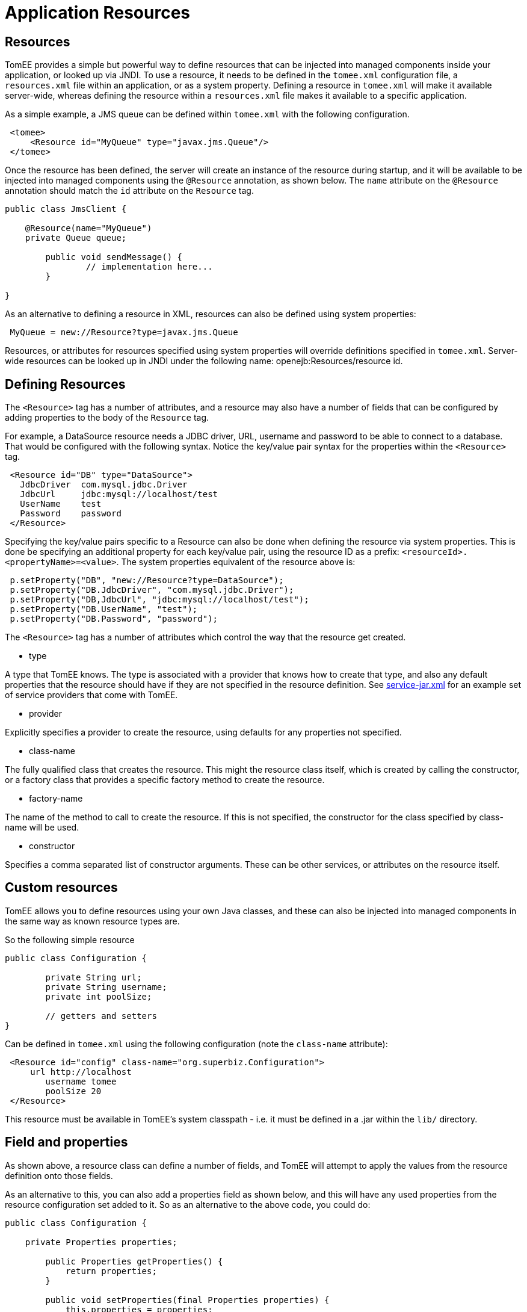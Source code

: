 = Application Resources

== Resources

TomEE provides a simple but powerful way to define resources that can be injected into managed components inside your application, or looked up via JNDI.
To use a resource, it needs to be defined in the `tomee.xml` configuration file, a `resources.xml` file within an application, or as a system property.
Defining a resource in `tomee.xml` will make it available server-wide, whereas defining the resource within a `resources.xml` file makes it available to a specific application.

As a simple example, a JMS queue can be defined within `tomee.xml` with the following configuration.

[source,xml]
----
 <tomee>
     <Resource id="MyQueue" type="javax.jms.Queue"/>
 </tomee>
----

Once the resource has been defined, the server will create an instance of the resource during startup, and it will be available to be injected into managed components using the `@Resource` annotation, as shown below.
The `name` attribute on the `@Resource` annotation should match the `id` attribute on the `Resource` tag.

[source,java]
----
public class JmsClient {

    @Resource(name="MyQueue")
    private Queue queue;

	public void sendMessage() {
		// implementation here...
	}

}
----

As an alternative to defining a resource in XML, resources can also be defined using system properties:

----
 MyQueue = new://Resource?type=javax.jms.Queue
----

Resources, or attributes for resources specified using system properties will override definitions specified in `tomee.xml`.
Server-wide resources can be looked up in JNDI under the following name: openejb:Resources/resource id.

== Defining Resources



The `<Resource>` tag has a number of attributes, and a resource may also have a number of fields that can be configured by adding properties to the body of the `Resource` tag.

For example, a DataSource resource needs a JDBC driver, URL, username and password to be able to connect to a database.
That would be configured with the following syntax.
Notice the key/value pair syntax for the properties within the `<Resource>` tag.

[source,xml]
----
 <Resource id="DB" type="DataSource">
   JdbcDriver  com.mysql.jdbc.Driver
   JdbcUrl     jdbc:mysql://localhost/test
   UserName    test
   Password    password
 </Resource>
----

Specifying the key/value pairs specific to a Resource can also be done when defining the resource via system properties.
This is done be specifying an additional property for each key/value pair, using the resource ID as a prefix: `<resourceId>.<propertyName>=<value>`.
The system properties equivalent of the resource above is:

[sourcejava]
----
 p.setProperty("DB", "new://Resource?type=DataSource");
 p.setProperty("DB.JdbcDriver", "com.mysql.jdbc.Driver");
 p.setProperty("DB,JdbcUrl", "jdbc:mysql://localhost/test");
 p.setProperty("DB.UserName", "test");
 p.setProperty("DB.Password", "password");
----

The `<Resource>` tag has a number of attributes which control the way that the resource get created.

* type

A type that TomEE knows.
The type is associated with a provider that knows how to create that type, and also any default properties that the resource should have if they are not specified in the resource definition.
See https://github.com/apache/tomee/blob/tomee-1.7.x/tomee/tomee-webapp/src/main/resources/META-INF/org.apache.tomee/service-jar.xml[service-jar.xml] for an example set of service providers that come with TomEE.

* provider

Explicitly specifies a provider to create the resource, using defaults for any properties not specified.

* class-name

The fully qualified class that creates the resource.
This might the resource class itself, which is created by calling the constructor, or a factory class that provides a specific factory method to create the resource.

* factory-name

The name of the method to call to create the resource.
If this is not specified, the constructor for the class specified by class-name will be used.

* constructor

Specifies a comma separated list of constructor arguments.
These can be other services, or attributes on the resource itself.

== Custom resources

TomEE allows you to define resources using your own Java classes, and these can also be injected into managed components in the same way as known resource types are.

So the following simple resource

[source,java]
----
public class Configuration {

	private String url;
	private String username;
	private int poolSize;

	// getters and setters
}
----

Can be defined in `tomee.xml` using the following configuration (note the `class-name` attribute):

[source,xml]
----
 <Resource id="config" class-name="org.superbiz.Configuration">
     url http://localhost
 	username tomee
 	poolSize 20
 </Resource>
----

This resource must be available in TomEE's system classpath - i.e.
it must be defined in a .jar within the `lib/` directory.

== Field and properties

As shown above, a resource class can define a number of fields, and TomEE will attempt to apply the values from the resource definition onto those fields.

As an alternative to this, you can also add a properties field as shown below, and this will have any used properties from the resource configuration set added to it.
So as an alternative to the above code, you could do:

[source,java]
----
public class Configuration {

    private Properties properties;

	public Properties getProperties() {
	    return properties;
	}

	public void setProperties(final Properties properties) {
	    this.properties = properties;
	}

}
----

Using the same resource definition:

[source,xml]
----
<Resource id="config" class-name="org.superbiz.Configuration">
     url http://localhost
 	username tomee
 	poolSize 20
 </Resource>
----
the url, username and poolSize values will now be available in the properties field, so for example, the username property could be accessed via properties.getProperty("username");

== Application resources

Resources can also be defined within an application, and optionally use classes from the application's classpath.
To define resources in a .war file, include a `WEB-INF/resources.xml`.
For an ejb-jar module, use `META-INF/resources.xml`.

The format of `resources.xml` uses the same `<Resource>` tag as `tomee.xml`.
One key difference is the root element of the XML is `<resources>` and not `<tomee>`.

[source,xml]
----
 <resources>
     <Resource id="config" class-name="org.superbiz.Configuration">
 	    url http://localhost
 		username tomee
 		poolSize 20
 	</Resource>
 </resources>
----

This mechanism allows you to package your custom resources within your application, alongside your application code, rather than requiring a .jar file in the `lib/` directory.

Application resources are bound in JNDI under openejb:Resource/appname/resource id.

== Additional resource properties

Resources are typically discovered, created, and bound to JNDI very early on in the deployment process, as other components depend on them.
This may lead to problems where the final classpath for the application has not yet been determined, and therefore TomEE is unable to load your custom resource.

The following properties can be used to change this behavior.

* Lazy

This is a boolean value, which when true, creates a proxy that defers the actual instantiation of the resource until the first time it is looked up from JNDI.
This can be useful if the resource's classpath until the application is started (see below), or to improve startup time by not fully initializing resources that might not be used.

* UseAppClassLoader

This boolean value forces a lazily instantiated resource to use the application classloader, instead of the classloader available when the resources were first processed.

* InitializeAfterDeployment

This boolean setting forces a resource created with the Lazy property to be instantiated once the application has started, as opposed to waiting for it to be looked up.
Use this flag if you require the resource to be loaded, irrespective of whether it is injected into a managed component or manually looked up.

By default, all of these settings are `false`, unless TomEE encounters a custom application resource that cannot be instantiated until the application has started.
In this case, it will set these three flags to `true`, unless the `Lazy` flag has been explicitly set.

== Initializing resources

=== constructor

By default, if no factory-name attribute and no constructor attribute is specified on the `Resource`, TomEE will instantiate the resource using its no-arg constructor.
If you wish to pass constructor arguments, specify the arguments as a comma separated list:

[source,xml]
----
 <Resource id="config" class-name="org.superbiz.Configuration" constructor="id, poolSize">
     url http://localhost
 	username tomee
 	poolSize 20
 </Resource>
----

=== factory-name method

In some circumstances, it may be desirable to add some additional logic to the creation process, or to use a factory pattern to create resources.
TomEE also provides this facility via the `factory-name` method.
The `factory-name` attribute on the resource can reference any no argument method that returns an object on the class specified in the `class-name` attribute.

For example:

[source,java]
----
public class Factory {

    private Properties properties;

    public Object create() {

	     MyResource resource = new MyResource();
		 // some custom logic here, maybe using this.properties

		 return resource;
	}

	public Properties getProperties() {
	    return properties;
	}

	public void setProperties(final Properties properties) {
	    this.properties = properties;
	}

}
----

[source,xml]
----
<resources>
    <Resource id="MyResource" class-name="org.superbiz.Factory" factory-name="create">
	    UserName tomee
	</Resource>
</resources>
----

=== @PostConstruct / @PreDestroy

As an alternative to using a factory method or a constructor, you can use @PostConstruct and @PreDestroy methods within your resource class (note that you cannot use this within a different factory class) to manage any additional creation or cleanup activities.
TomEE will automatically call these methods when the application is started and destroyed.
Using @PostConstruct will effectively force a lazily loaded resource to be instantiated when the application is starting - in the same way that the `InitializeAfterDeployment` property does.

[source,java]
----
public class MyClass {

    private Properties properties;

	public Properties getProperties() {
	    return properties;
	}

	public void setProperties(final Properties properties) {
	    this.properties = properties;
	}

	@PostConstruct
	    public void postConstruct() throws MBeanRegistrationException {
	        // some custom initialization
		}
	}

}
----

== Examples

The following examples demonstrate including custom resources within your application:

* resources-jmx-example
* resources-declared-in-webapp
